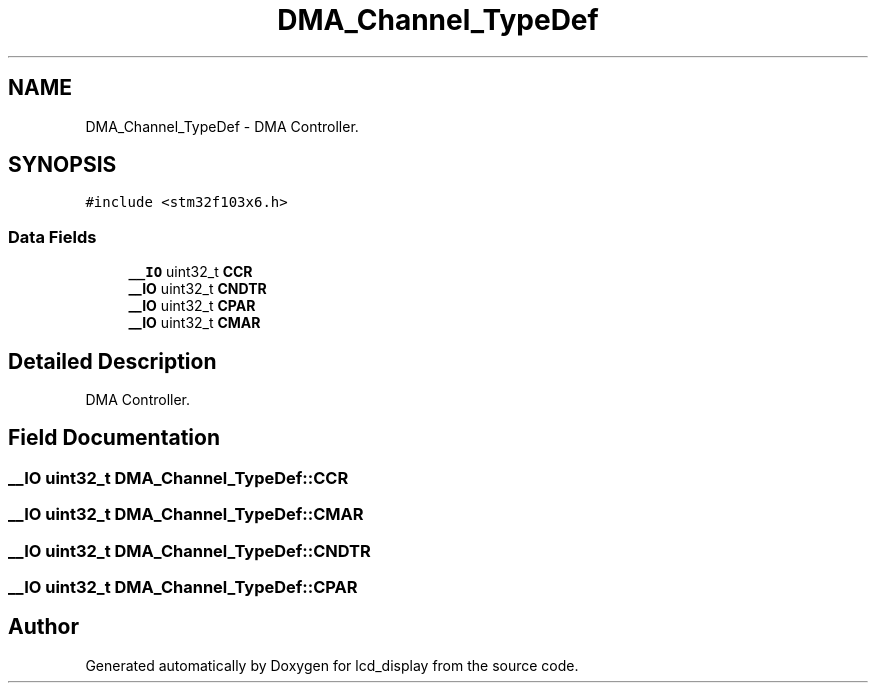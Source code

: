 .TH "DMA_Channel_TypeDef" 3 "Thu Oct 29 2020" "lcd_display" \" -*- nroff -*-
.ad l
.nh
.SH NAME
DMA_Channel_TypeDef \- DMA Controller\&.  

.SH SYNOPSIS
.br
.PP
.PP
\fC#include <stm32f103x6\&.h>\fP
.SS "Data Fields"

.in +1c
.ti -1c
.RI "\fB__IO\fP uint32_t \fBCCR\fP"
.br
.ti -1c
.RI "\fB__IO\fP uint32_t \fBCNDTR\fP"
.br
.ti -1c
.RI "\fB__IO\fP uint32_t \fBCPAR\fP"
.br
.ti -1c
.RI "\fB__IO\fP uint32_t \fBCMAR\fP"
.br
.in -1c
.SH "Detailed Description"
.PP 
DMA Controller\&. 
.SH "Field Documentation"
.PP 
.SS "\fB__IO\fP uint32_t DMA_Channel_TypeDef::CCR"

.SS "\fB__IO\fP uint32_t DMA_Channel_TypeDef::CMAR"

.SS "\fB__IO\fP uint32_t DMA_Channel_TypeDef::CNDTR"

.SS "\fB__IO\fP uint32_t DMA_Channel_TypeDef::CPAR"


.SH "Author"
.PP 
Generated automatically by Doxygen for lcd_display from the source code\&.
